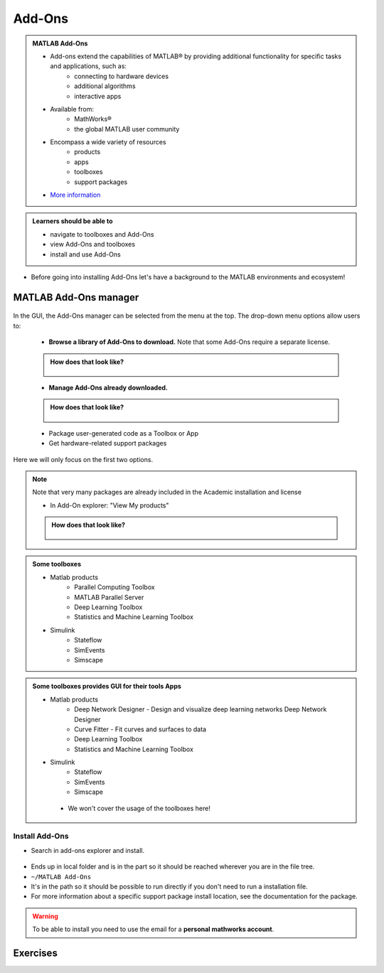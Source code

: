 Add-Ons
=======

.. admonition:: MATLAB Add-Ons
   
   - Add-ons extend the capabilities of MATLAB® by providing additional functionality for specific tasks and applications, such as:
      - connecting to hardware devices
      - additional algorithms
      - interactive apps
   - Available from:
      - MathWorks® 
      - the global MATLAB user community
   - Encompass a wide variety of resources
      - products
      - apps
      - toolboxes
      - support packages
   - `More information <https://se.mathworks.com/help/matlab/add-ons.html?s_tid=CRUX_lftnavZ>`_
   

.. admonition:: Learners should be able to

   - navigate to toolboxes and Add-Ons
   - view Add-Ons and toolboxes
   - install and use Add-Ons    
   
- Before going into installing Add-Ons let's have a background to the MATLAB environments and ecosystem!

MATLAB Add-Ons manager
----------------------

.. figure:: ./img/Toolbar_Add-Ons.PNG


In the GUI, the Add-Ons manager can be selected from the menu at the top. The drop-down menu options allow users to:

   - **Browse a library of Add-Ons to download.** Note that some Add-Ons require a separate license.

   .. admonition:: How does that look like?
      :class: dropdown

      .. figure:: ./img/Add-On_explorer.PNG

   - **Manage Add-Ons already downloaded.**

   .. admonition:: How does that look like?
      :class: dropdown
   
      .. figure:: ./img/Add-On_manager.PNG

   - Package user-generated code as a Toolbox or App

   - Get hardware-related support packages

Here we will only focus on the first two options.

.. note::

   Note that very many packages are already included in the  Academic installation and license

   - In Add-On explorer: "View My products"

   .. admonition:: How does that look like?
      :class: dropdown
   
      .. figure:: ./img/my_products.PNG

.. admonition:: Some toolboxes

   - Matlab products
      - Parallel Computing Toolbox
      - MATLAB Parallel Server
      - Deep Learning Toolbox
      - Statistics and Machine Learning Toolbox
   - Simulink
      - Stateflow
      - SimEvents
      - Simscape

.. admonition:: Some toolboxes provides **GUI** for their tools Apps

   - Matlab products
      - Deep Network Designer - Design and visualize deep learning networks Deep Network Designer
      - Curve Fitter - Fit curves and surfaces to data
      - Deep Learning Toolbox
      - Statistics and Machine Learning Toolbox
   - Simulink
      - Stateflow
      - SimEvents
      - Simscape

    .. figure:: ./img/apps.PNG

    - We won't cover the usage of the toolboxes here!

Install Add-Ons
~~~~~~~~~~~~~~~

- Search in add-ons explorer and install.

.. figure:: ./img/searchforaddons.PNG

- Ends up in local folder and is in the part so it should be reached wherever you are in the file tree.

- ``~/MATLAB Add-Ons``

- It's in the path so it should be possible to run directly if you don't need to run a installation file.

- For more information about a specific support package install location, see the documentation for the package.

.. warning::

   To be able to install you need to use the email for a **personal mathworks account**.

.. seealso::

   You can install some Add-Ons manually using an installation file. This is useful in several situations:

   - The add-on is not available for installation through the Add-On Explorer, for example, if you create a custom add-on yourself or receive one from someone else.
   - You downloaded the add-on from the Add-On Explorer without installing it.
   - You downloaded the add-on from the File Exchange at MATLAB Central™.
   - `MathWorkds page on getting Add-Ons <https://se.mathworks.com/help/matlab/matlab_env/get-add-ons.html>`_ 

.. demo:: 

   - Search for ``kalmanf``
   - Click "Learning the Kalman Filter"
   - Look at the documentation
   - Test if the command works today:

   .. code-block:: matlab

      >> kalmanf
      Unrecognized function or variable 'kalmanf'.

   - OK, it is not there
   - Click "Add", and "Download and Add to path"
   - Type email address connected to your MathWorks account (not needed for some versions at Dardel)
   - Installation starts
   - It will end up in the ``~/MATLAB\ Add-Ons/`` folder
   - This is how the file tree looked for me (``tree`` command is available at some centres)

   .. code-block:: console

      $ tree MATLAB\ Add-Ons/
      MATLAB\ Add-Ons/
      └── Collections
      |   └── Efficient\ GRIB1\ data\ reader
      |       ├── core.28328
      |       ├── license.txt
      |       ├── readGRIB1.c
      |       ├── readGRIB1.mexa64
      |       └── resources
      |           ├── addons_core.xml
      |           ├── matlab_path_entries.xml
      |           ├── metadata.xml
      |           ├── previewImage.png
      |           ├── readGRIB1.zip
      |           └── screenshot.png
      └── Functions
          └── Learning\ the\ Kalman\ Filter
              ├── kalmanf.m
              └── resources
                  ├── addons_core.xml
                  ├── kalmanf.zip
                  ├── matlab_path_entries.xml
                  ├── metadata.xml
                  ├── previewImage.png
                  └── screenshot.png

   - Evidently it is a ``function``. Note that I already have something classified as ``collections``
   - Now test:

   .. code-block:: matlab

      >> kalmanf()
      'kalmanf' requires Learning the Kalman Filter version 1.0.0.0 to be enabled.
   
   - OK. It is installed but may need some other things. Just an example!!

Exercises
---------

.. challenge:: 1. Find the **kalmanf** and install it and run a test command.

.. challenge:: 2. (Optional) Browse the add-ons and get inspired for your own work!

.. keypoints:: 

   - Many Add-Ons, like toolboxes and packages are available at the Clusters
   - You can view Add-Ons and toolboxes

      - It is all more or less graphical

    - To install Add-Ons

      - Search in Add-Ons explorer and install.
      - Ends up in local folder and is in the path so it should be reached wherever you are in the file tree.

